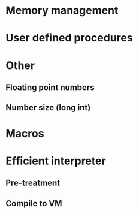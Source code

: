 * Memory management
* User defined procedures

* Other
** Floating point numbers
** Number size (long int)

* Macros

* Efficient interpreter
** Pre-treatment
** Compile to VM
